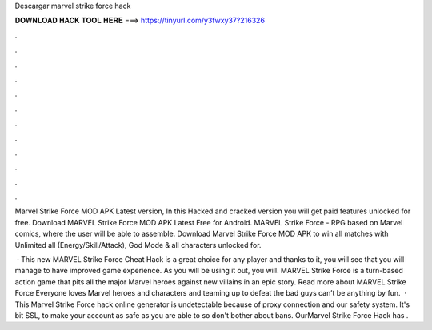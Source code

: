 Descargar marvel strike force hack



𝐃𝐎𝐖𝐍𝐋𝐎𝐀𝐃 𝐇𝐀𝐂𝐊 𝐓𝐎𝐎𝐋 𝐇𝐄𝐑𝐄 ===> https://tinyurl.com/y3fwxy37?216326



.



.



.



.



.



.



.



.



.



.



.



.

Marvel Strike Force MOD APK Latest version, In this Hacked and cracked version you will get paid features unlocked for free. Download MARVEL Strike Force MOD APK Latest Free for Android. MARVEL Strike Force - RPG based on Marvel comics, where the user will be able to assemble. Download Marvel Strike Force MOD APK to win all matches with Unlimited all (Energy/Skill/Attack), God Mode & all characters unlocked for.

 · This new MARVEL Strike Force Cheat Hack is a great choice for any player and thanks to it, you will see that you will manage to have improved game experience. As you will be using it out, you will. MARVEL Strike Force is a turn-based action game that pits all the major Marvel heroes against new villains in an epic story. Read more about MARVEL Strike Force Everyone loves Marvel heroes and characters and teaming up to defeat the bad guys can’t be anything by fun.  · This Marvel Strike Force hack online generator is undetectable because of proxy connection and our safety system. It's bit SSL, to make your account as safe as you are able to so don't bother about bans. OurMarvel Strike Force Hack has .
